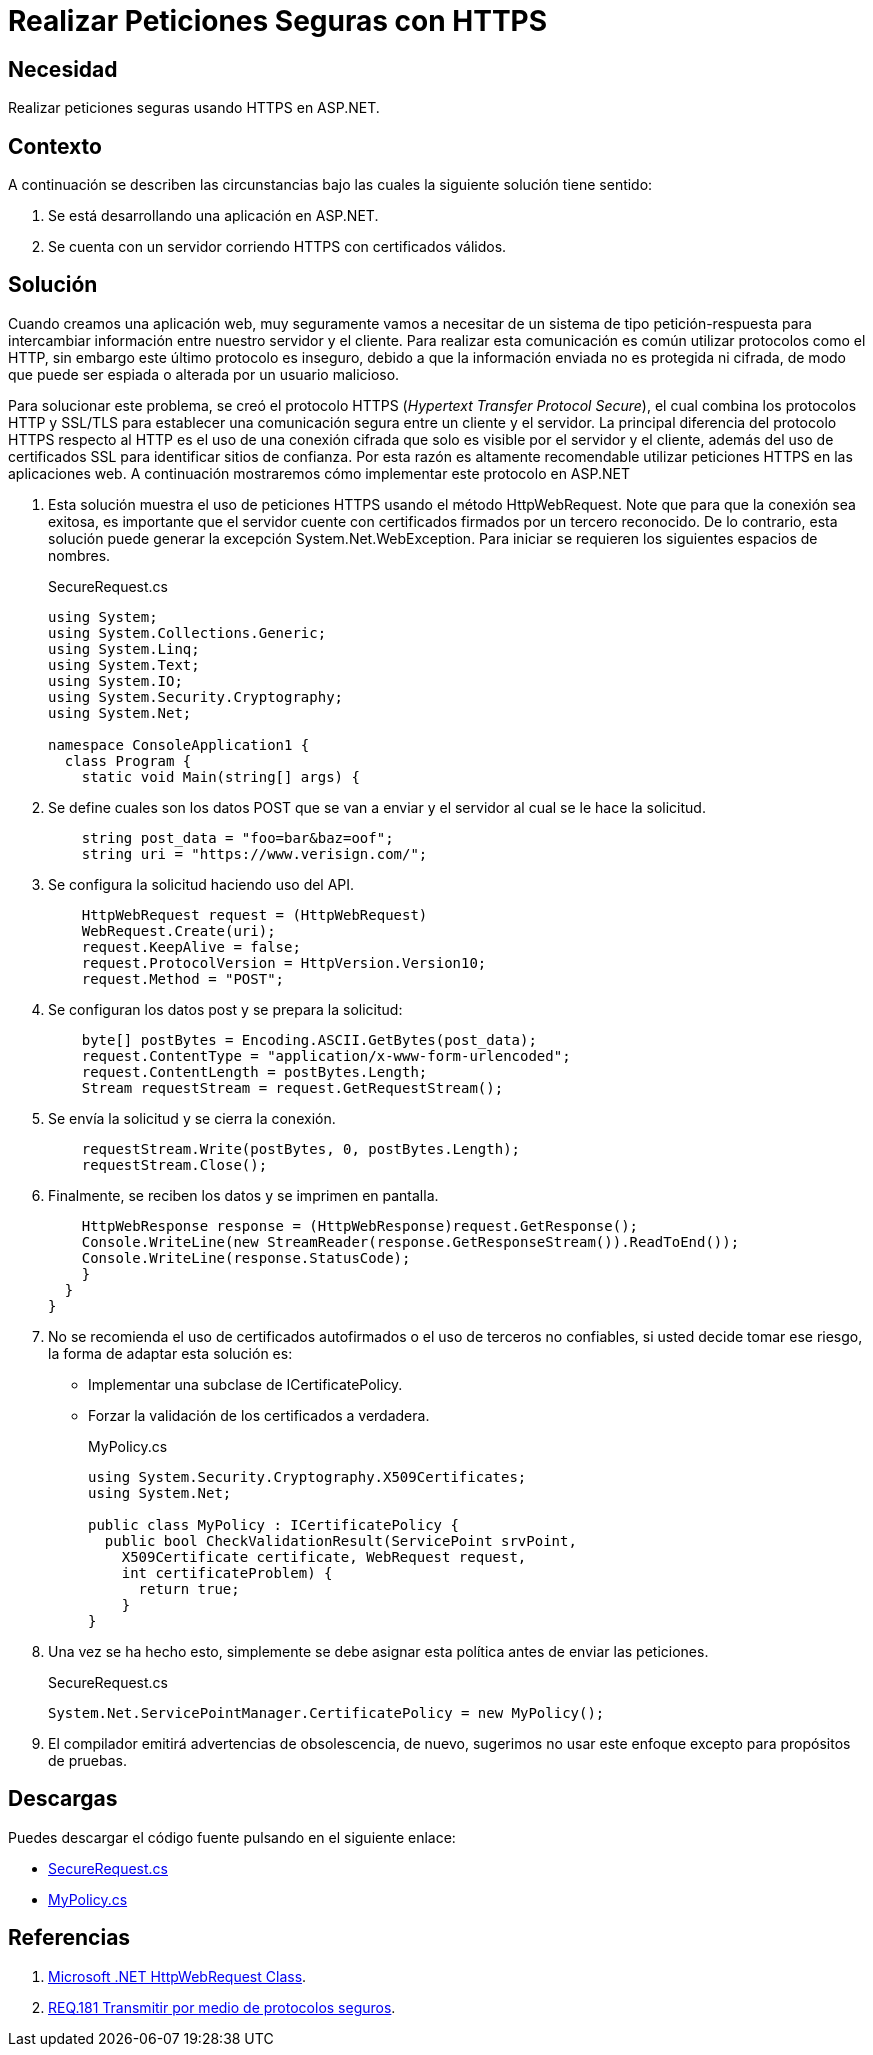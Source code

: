 :slug: products/defends/aspnet/realizar-peticiones-https/
:category: aspnet
:description: Nuestros ethical hackers explican como evitar vulnerabilidades de seguridad mediante la programacion segura en ASP.NET al utilizar protocolos seguros en aplicaciones web. El protocolo HTTPS cifra la comunicación entre el servidor y el cliente, evitando que sea espiada o alterada.
:keywords: ASP.NET, Seguridad, Peticiones, HTTPS, Protocolo, SSL/TLS
:defends: yes

= Realizar Peticiones Seguras con HTTPS

== Necesidad

Realizar peticiones seguras usando +HTTPS+ en +ASP.NET+.

== Contexto

A continuación se describen las circunstancias
bajo las cuales la siguiente solución tiene sentido:

. Se está desarrollando una aplicación en +ASP.NET+.
. Se cuenta con un servidor corriendo +HTTPS+ con certificados válidos.

== Solución

Cuando creamos una aplicación web,
muy seguramente vamos a necesitar de un sistema de tipo +petición-respuesta+
para intercambiar información entre nuestro servidor y el cliente.
Para realizar esta comunicación
es común utilizar protocolos como el +HTTP+,
sin embargo este último protocolo es inseguro,
debido a que la información enviada no es protegida ni cifrada,
de modo que puede ser espiada o alterada por un usuario malicioso.

Para solucionar este problema, se creó el protocolo +HTTPS+
(_Hypertext Transfer Protocol Secure_),
el cual combina los protocolos +HTTP+ y +SSL/TLS+
para establecer una comunicación segura entre un cliente y el servidor.
La principal diferencia del protocolo +HTTPS+ respecto al +HTTP+
es el uso de una conexión cifrada
que solo es visible por el servidor y el cliente,
además del uso de certificados +SSL+ para identificar sitios de confianza.
Por esta razón es altamente recomendable utilizar peticiones +HTTPS+
en las aplicaciones web.
A continuación mostraremos cómo implementar este protocolo en +ASP.NET+

. Esta solución muestra el uso de peticiones +HTTPS+
usando el método +HttpWebRequest+.
Note que para que la conexión sea exitosa,
es importante que el servidor cuente con certificados
firmados por un tercero reconocido.
De lo contrario,
esta solución puede generar la excepción +System.Net.WebException+.
Para iniciar se requieren los siguientes espacios de nombres.
+
.SecureRequest.cs
[source, csharp, linenums]
----
using System;
using System.Collections.Generic;
using System.Linq;
using System.Text;
using System.IO;
using System.Security.Cryptography;
using System.Net;

namespace ConsoleApplication1 {
  class Program {
    static void Main(string[] args) {
----

. Se define cuales son los datos +POST+ que se van a enviar
y el servidor al cual se le hace la solicitud.
+
[source, csharp, linenums]
----
    string post_data = "foo=bar&baz=oof";
    string uri = "https://www.verisign.com/";
----

. Se configura la solicitud haciendo uso del +API+.
+
[source, csharp, linenums]
----
    HttpWebRequest request = (HttpWebRequest)
    WebRequest.Create(uri);
    request.KeepAlive = false;
    request.ProtocolVersion = HttpVersion.Version10;
    request.Method = "POST";
----

. Se configuran los datos post y se prepara la solicitud:
+
[source, csharp, linenums]
----
    byte[] postBytes = Encoding.ASCII.GetBytes(post_data);
    request.ContentType = "application/x-www-form-urlencoded";
    request.ContentLength = postBytes.Length;
    Stream requestStream = request.GetRequestStream();
----

.  Se envía la solicitud y se cierra la conexión.
+
[source, csharp, linenums]
----
    requestStream.Write(postBytes, 0, postBytes.Length);
    requestStream.Close();
----

. Finalmente, se reciben los datos y se imprimen en pantalla.
+
[source, csharp, linenums]
----
    HttpWebResponse response = (HttpWebResponse)request.GetResponse();
    Console.WriteLine(new StreamReader(response.GetResponseStream()).ReadToEnd());
    Console.WriteLine(response.StatusCode);
    }
  }
}
----

. No se recomienda el uso de certificados autofirmados
o el uso de terceros no confiables,
si usted decide tomar ese riesgo, la forma de adaptar esta solución es:
+
* Implementar una subclase de +ICertificatePolicy+.
* Forzar la validación de los certificados a verdadera.
+
.MyPolicy.cs
[source, csharp, linenums]
----
using System.Security.Cryptography.X509Certificates;
using System.Net;

public class MyPolicy : ICertificatePolicy {
  public bool CheckValidationResult(ServicePoint srvPoint,
    X509Certificate certificate, WebRequest request,
    int certificateProblem) {
      return true;
    }
}
----

. Una vez se ha hecho esto,
simplemente se debe asignar esta política
antes de enviar las peticiones.
+
.SecureRequest.cs
[source, csharp, linenums]
----
System.Net.ServicePointManager.CertificatePolicy = new MyPolicy();
----

. El compilador emitirá advertencias de obsolescencia,
de nuevo, sugerimos no usar este enfoque excepto para propósitos de pruebas.

== Descargas

Puedes descargar el código fuente pulsando en el siguiente enlace:

* [button]#link:src/secure-request.cs[SecureRequest.cs]#
* [button]#link:src/mypolicy.cs[MyPolicy.cs]#

== Referencias

. [[r1]] link:https://docs.microsoft.com/en-us/dotnet/api/system.net.httpwebrequest?redirectedfrom=MSDN&view=netframework-4.7.2[Microsoft .NET HttpWebRequest Class].

. [[r2]] link:../../../products/rules/list/181[REQ.181 Transmitir por medio de protocolos seguros].

